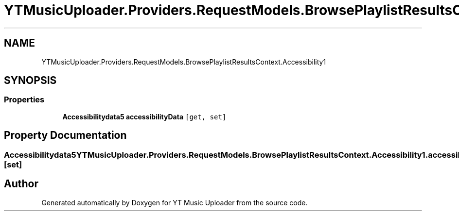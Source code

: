 .TH "YTMusicUploader.Providers.RequestModels.BrowsePlaylistResultsContext.Accessibility1" 3 "Thu Dec 31 2020" "YT Music Uploader" \" -*- nroff -*-
.ad l
.nh
.SH NAME
YTMusicUploader.Providers.RequestModels.BrowsePlaylistResultsContext.Accessibility1
.SH SYNOPSIS
.br
.PP
.SS "Properties"

.in +1c
.ti -1c
.RI "\fBAccessibilitydata5\fP \fBaccessibilityData\fP\fC [get, set]\fP"
.br
.in -1c
.SH "Property Documentation"
.PP 
.SS "\fBAccessibilitydata5\fP YTMusicUploader\&.Providers\&.RequestModels\&.BrowsePlaylistResultsContext\&.Accessibility1\&.accessibilityData\fC [get]\fP, \fC [set]\fP"


.SH "Author"
.PP 
Generated automatically by Doxygen for YT Music Uploader from the source code\&.
